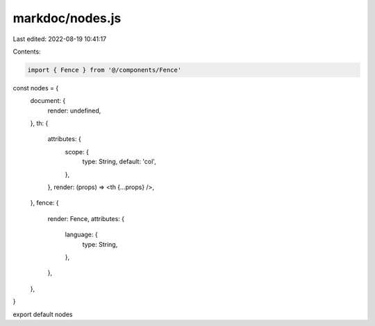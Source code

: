 markdoc/nodes.js
================

Last edited: 2022-08-19 10:41:17

Contents:

.. code-block:: js

    import { Fence } from '@/components/Fence'

const nodes = {
  document: {
    render: undefined,
  },
  th: {
    attributes: {
      scope: {
        type: String,
        default: 'col',
      },
    },
    render: (props) => <th {...props} />,
  },
  fence: {
    render: Fence,
    attributes: {
      language: {
        type: String,
      },
    },
  },
}

export default nodes


